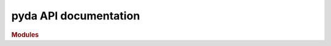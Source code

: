 .. _API_docs:

pyda API documentation
=======================

.. rubric:: Modules

.. autosummary::
   :toctree: api

   .. Add the sub-packages that you wish to document below

   pyda
